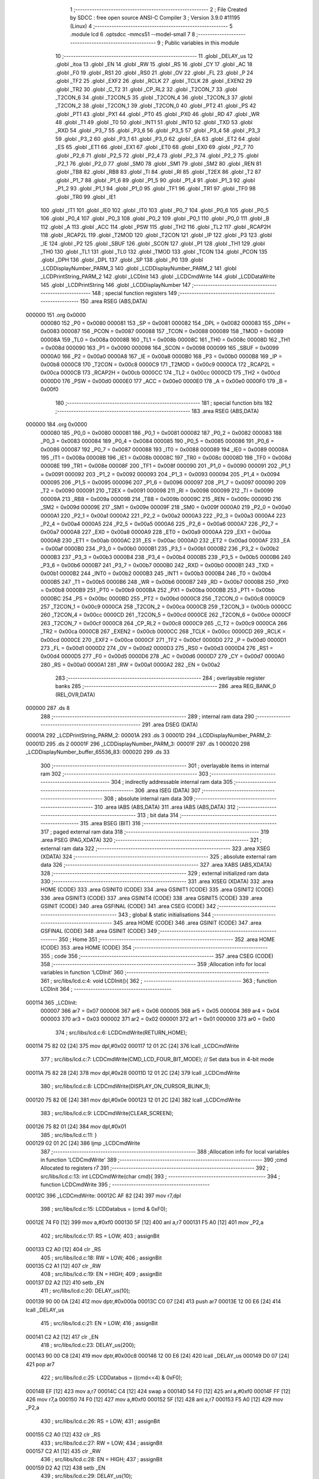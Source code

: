                                       1 ;--------------------------------------------------------
                                      2 ; File Created by SDCC : free open source ANSI-C Compiler
                                      3 ; Version 3.9.0 #11195 (Linux)
                                      4 ;--------------------------------------------------------
                                      5 	.module lcd
                                      6 	.optsdcc -mmcs51 --model-small
                                      7 	
                                      8 ;--------------------------------------------------------
                                      9 ; Public variables in this module
                                     10 ;--------------------------------------------------------
                                     11 	.globl _DELAY_us
                                     12 	.globl _itoa
                                     13 	.globl _EN
                                     14 	.globl _RW
                                     15 	.globl _RS
                                     16 	.globl _CY
                                     17 	.globl _AC
                                     18 	.globl _F0
                                     19 	.globl _RS1
                                     20 	.globl _RS0
                                     21 	.globl _OV
                                     22 	.globl _FL
                                     23 	.globl _P
                                     24 	.globl _TF2
                                     25 	.globl _EXF2
                                     26 	.globl _RCLK
                                     27 	.globl _TCLK
                                     28 	.globl _EXEN2
                                     29 	.globl _TR2
                                     30 	.globl _C_T2
                                     31 	.globl _CP_RL2
                                     32 	.globl _T2CON_7
                                     33 	.globl _T2CON_6
                                     34 	.globl _T2CON_5
                                     35 	.globl _T2CON_4
                                     36 	.globl _T2CON_3
                                     37 	.globl _T2CON_2
                                     38 	.globl _T2CON_1
                                     39 	.globl _T2CON_0
                                     40 	.globl _PT2
                                     41 	.globl _PS
                                     42 	.globl _PT1
                                     43 	.globl _PX1
                                     44 	.globl _PT0
                                     45 	.globl _PX0
                                     46 	.globl _RD
                                     47 	.globl _WR
                                     48 	.globl _T1
                                     49 	.globl _T0
                                     50 	.globl _INT1
                                     51 	.globl _INT0
                                     52 	.globl _TXD
                                     53 	.globl _RXD
                                     54 	.globl _P3_7
                                     55 	.globl _P3_6
                                     56 	.globl _P3_5
                                     57 	.globl _P3_4
                                     58 	.globl _P3_3
                                     59 	.globl _P3_2
                                     60 	.globl _P3_1
                                     61 	.globl _P3_0
                                     62 	.globl _EA
                                     63 	.globl _ET2
                                     64 	.globl _ES
                                     65 	.globl _ET1
                                     66 	.globl _EX1
                                     67 	.globl _ET0
                                     68 	.globl _EX0
                                     69 	.globl _P2_7
                                     70 	.globl _P2_6
                                     71 	.globl _P2_5
                                     72 	.globl _P2_4
                                     73 	.globl _P2_3
                                     74 	.globl _P2_2
                                     75 	.globl _P2_1
                                     76 	.globl _P2_0
                                     77 	.globl _SM0
                                     78 	.globl _SM1
                                     79 	.globl _SM2
                                     80 	.globl _REN
                                     81 	.globl _TB8
                                     82 	.globl _RB8
                                     83 	.globl _TI
                                     84 	.globl _RI
                                     85 	.globl _T2EX
                                     86 	.globl _T2
                                     87 	.globl _P1_7
                                     88 	.globl _P1_6
                                     89 	.globl _P1_5
                                     90 	.globl _P1_4
                                     91 	.globl _P1_3
                                     92 	.globl _P1_2
                                     93 	.globl _P1_1
                                     94 	.globl _P1_0
                                     95 	.globl _TF1
                                     96 	.globl _TR1
                                     97 	.globl _TF0
                                     98 	.globl _TR0
                                     99 	.globl _IE1
                                    100 	.globl _IT1
                                    101 	.globl _IE0
                                    102 	.globl _IT0
                                    103 	.globl _P0_7
                                    104 	.globl _P0_6
                                    105 	.globl _P0_5
                                    106 	.globl _P0_4
                                    107 	.globl _P0_3
                                    108 	.globl _P0_2
                                    109 	.globl _P0_1
                                    110 	.globl _P0_0
                                    111 	.globl _B
                                    112 	.globl _A
                                    113 	.globl _ACC
                                    114 	.globl _PSW
                                    115 	.globl _TH2
                                    116 	.globl _TL2
                                    117 	.globl _RCAP2H
                                    118 	.globl _RCAP2L
                                    119 	.globl _T2MOD
                                    120 	.globl _T2CON
                                    121 	.globl _IP
                                    122 	.globl _P3
                                    123 	.globl _IE
                                    124 	.globl _P2
                                    125 	.globl _SBUF
                                    126 	.globl _SCON
                                    127 	.globl _P1
                                    128 	.globl _TH1
                                    129 	.globl _TH0
                                    130 	.globl _TL1
                                    131 	.globl _TL0
                                    132 	.globl _TMOD
                                    133 	.globl _TCON
                                    134 	.globl _PCON
                                    135 	.globl _DPH
                                    136 	.globl _DPL
                                    137 	.globl _SP
                                    138 	.globl _P0
                                    139 	.globl _LCDDisplayNumber_PARM_3
                                    140 	.globl _LCDDisplayNumber_PARM_2
                                    141 	.globl _LCDPrintString_PARM_2
                                    142 	.globl _LCDInit
                                    143 	.globl _LCDCmdWrite
                                    144 	.globl _LCDDataWrite
                                    145 	.globl _LCDPrintString
                                    146 	.globl _LCDDisplayNumber
                                    147 ;--------------------------------------------------------
                                    148 ; special function registers
                                    149 ;--------------------------------------------------------
                                    150 	.area RSEG    (ABS,DATA)
      000000                        151 	.org 0x0000
                           000080   152 _P0	=	0x0080
                           000081   153 _SP	=	0x0081
                           000082   154 _DPL	=	0x0082
                           000083   155 _DPH	=	0x0083
                           000087   156 _PCON	=	0x0087
                           000088   157 _TCON	=	0x0088
                           000089   158 _TMOD	=	0x0089
                           00008A   159 _TL0	=	0x008a
                           00008B   160 _TL1	=	0x008b
                           00008C   161 _TH0	=	0x008c
                           00008D   162 _TH1	=	0x008d
                           000090   163 _P1	=	0x0090
                           000098   164 _SCON	=	0x0098
                           000099   165 _SBUF	=	0x0099
                           0000A0   166 _P2	=	0x00a0
                           0000A8   167 _IE	=	0x00a8
                           0000B0   168 _P3	=	0x00b0
                           0000B8   169 _IP	=	0x00b8
                           0000C8   170 _T2CON	=	0x00c8
                           0000C9   171 _T2MOD	=	0x00c9
                           0000CA   172 _RCAP2L	=	0x00ca
                           0000CB   173 _RCAP2H	=	0x00cb
                           0000CC   174 _TL2	=	0x00cc
                           0000CD   175 _TH2	=	0x00cd
                           0000D0   176 _PSW	=	0x00d0
                           0000E0   177 _ACC	=	0x00e0
                           0000E0   178 _A	=	0x00e0
                           0000F0   179 _B	=	0x00f0
                                    180 ;--------------------------------------------------------
                                    181 ; special function bits
                                    182 ;--------------------------------------------------------
                                    183 	.area RSEG    (ABS,DATA)
      000000                        184 	.org 0x0000
                           000080   185 _P0_0	=	0x0080
                           000081   186 _P0_1	=	0x0081
                           000082   187 _P0_2	=	0x0082
                           000083   188 _P0_3	=	0x0083
                           000084   189 _P0_4	=	0x0084
                           000085   190 _P0_5	=	0x0085
                           000086   191 _P0_6	=	0x0086
                           000087   192 _P0_7	=	0x0087
                           000088   193 _IT0	=	0x0088
                           000089   194 _IE0	=	0x0089
                           00008A   195 _IT1	=	0x008a
                           00008B   196 _IE1	=	0x008b
                           00008C   197 _TR0	=	0x008c
                           00008D   198 _TF0	=	0x008d
                           00008E   199 _TR1	=	0x008e
                           00008F   200 _TF1	=	0x008f
                           000090   201 _P1_0	=	0x0090
                           000091   202 _P1_1	=	0x0091
                           000092   203 _P1_2	=	0x0092
                           000093   204 _P1_3	=	0x0093
                           000094   205 _P1_4	=	0x0094
                           000095   206 _P1_5	=	0x0095
                           000096   207 _P1_6	=	0x0096
                           000097   208 _P1_7	=	0x0097
                           000090   209 _T2	=	0x0090
                           000091   210 _T2EX	=	0x0091
                           000098   211 _RI	=	0x0098
                           000099   212 _TI	=	0x0099
                           00009A   213 _RB8	=	0x009a
                           00009B   214 _TB8	=	0x009b
                           00009C   215 _REN	=	0x009c
                           00009D   216 _SM2	=	0x009d
                           00009E   217 _SM1	=	0x009e
                           00009F   218 _SM0	=	0x009f
                           0000A0   219 _P2_0	=	0x00a0
                           0000A1   220 _P2_1	=	0x00a1
                           0000A2   221 _P2_2	=	0x00a2
                           0000A3   222 _P2_3	=	0x00a3
                           0000A4   223 _P2_4	=	0x00a4
                           0000A5   224 _P2_5	=	0x00a5
                           0000A6   225 _P2_6	=	0x00a6
                           0000A7   226 _P2_7	=	0x00a7
                           0000A8   227 _EX0	=	0x00a8
                           0000A9   228 _ET0	=	0x00a9
                           0000AA   229 _EX1	=	0x00aa
                           0000AB   230 _ET1	=	0x00ab
                           0000AC   231 _ES	=	0x00ac
                           0000AD   232 _ET2	=	0x00ad
                           0000AF   233 _EA	=	0x00af
                           0000B0   234 _P3_0	=	0x00b0
                           0000B1   235 _P3_1	=	0x00b1
                           0000B2   236 _P3_2	=	0x00b2
                           0000B3   237 _P3_3	=	0x00b3
                           0000B4   238 _P3_4	=	0x00b4
                           0000B5   239 _P3_5	=	0x00b5
                           0000B6   240 _P3_6	=	0x00b6
                           0000B7   241 _P3_7	=	0x00b7
                           0000B0   242 _RXD	=	0x00b0
                           0000B1   243 _TXD	=	0x00b1
                           0000B2   244 _INT0	=	0x00b2
                           0000B3   245 _INT1	=	0x00b3
                           0000B4   246 _T0	=	0x00b4
                           0000B5   247 _T1	=	0x00b5
                           0000B6   248 _WR	=	0x00b6
                           0000B7   249 _RD	=	0x00b7
                           0000B8   250 _PX0	=	0x00b8
                           0000B9   251 _PT0	=	0x00b9
                           0000BA   252 _PX1	=	0x00ba
                           0000BB   253 _PT1	=	0x00bb
                           0000BC   254 _PS	=	0x00bc
                           0000BD   255 _PT2	=	0x00bd
                           0000C8   256 _T2CON_0	=	0x00c8
                           0000C9   257 _T2CON_1	=	0x00c9
                           0000CA   258 _T2CON_2	=	0x00ca
                           0000CB   259 _T2CON_3	=	0x00cb
                           0000CC   260 _T2CON_4	=	0x00cc
                           0000CD   261 _T2CON_5	=	0x00cd
                           0000CE   262 _T2CON_6	=	0x00ce
                           0000CF   263 _T2CON_7	=	0x00cf
                           0000C8   264 _CP_RL2	=	0x00c8
                           0000C9   265 _C_T2	=	0x00c9
                           0000CA   266 _TR2	=	0x00ca
                           0000CB   267 _EXEN2	=	0x00cb
                           0000CC   268 _TCLK	=	0x00cc
                           0000CD   269 _RCLK	=	0x00cd
                           0000CE   270 _EXF2	=	0x00ce
                           0000CF   271 _TF2	=	0x00cf
                           0000D0   272 _P	=	0x00d0
                           0000D1   273 _FL	=	0x00d1
                           0000D2   274 _OV	=	0x00d2
                           0000D3   275 _RS0	=	0x00d3
                           0000D4   276 _RS1	=	0x00d4
                           0000D5   277 _F0	=	0x00d5
                           0000D6   278 _AC	=	0x00d6
                           0000D7   279 _CY	=	0x00d7
                           0000A0   280 _RS	=	0x00a0
                           0000A1   281 _RW	=	0x00a1
                           0000A2   282 _EN	=	0x00a2
                                    283 ;--------------------------------------------------------
                                    284 ; overlayable register banks
                                    285 ;--------------------------------------------------------
                                    286 	.area REG_BANK_0	(REL,OVR,DATA)
      000000                        287 	.ds 8
                                    288 ;--------------------------------------------------------
                                    289 ; internal ram data
                                    290 ;--------------------------------------------------------
                                    291 	.area DSEG    (DATA)
      00001A                        292 _LCDPrintString_PARM_2:
      00001A                        293 	.ds 3
      00001D                        294 _LCDDisplayNumber_PARM_2:
      00001D                        295 	.ds 2
      00001F                        296 _LCDDisplayNumber_PARM_3:
      00001F                        297 	.ds 1
      000020                        298 _LCDDisplayNumber_buffer_65536_83:
      000020                        299 	.ds 33
                                    300 ;--------------------------------------------------------
                                    301 ; overlayable items in internal ram 
                                    302 ;--------------------------------------------------------
                                    303 ;--------------------------------------------------------
                                    304 ; indirectly addressable internal ram data
                                    305 ;--------------------------------------------------------
                                    306 	.area ISEG    (DATA)
                                    307 ;--------------------------------------------------------
                                    308 ; absolute internal ram data
                                    309 ;--------------------------------------------------------
                                    310 	.area IABS    (ABS,DATA)
                                    311 	.area IABS    (ABS,DATA)
                                    312 ;--------------------------------------------------------
                                    313 ; bit data
                                    314 ;--------------------------------------------------------
                                    315 	.area BSEG    (BIT)
                                    316 ;--------------------------------------------------------
                                    317 ; paged external ram data
                                    318 ;--------------------------------------------------------
                                    319 	.area PSEG    (PAG,XDATA)
                                    320 ;--------------------------------------------------------
                                    321 ; external ram data
                                    322 ;--------------------------------------------------------
                                    323 	.area XSEG    (XDATA)
                                    324 ;--------------------------------------------------------
                                    325 ; absolute external ram data
                                    326 ;--------------------------------------------------------
                                    327 	.area XABS    (ABS,XDATA)
                                    328 ;--------------------------------------------------------
                                    329 ; external initialized ram data
                                    330 ;--------------------------------------------------------
                                    331 	.area XISEG   (XDATA)
                                    332 	.area HOME    (CODE)
                                    333 	.area GSINIT0 (CODE)
                                    334 	.area GSINIT1 (CODE)
                                    335 	.area GSINIT2 (CODE)
                                    336 	.area GSINIT3 (CODE)
                                    337 	.area GSINIT4 (CODE)
                                    338 	.area GSINIT5 (CODE)
                                    339 	.area GSINIT  (CODE)
                                    340 	.area GSFINAL (CODE)
                                    341 	.area CSEG    (CODE)
                                    342 ;--------------------------------------------------------
                                    343 ; global & static initialisations
                                    344 ;--------------------------------------------------------
                                    345 	.area HOME    (CODE)
                                    346 	.area GSINIT  (CODE)
                                    347 	.area GSFINAL (CODE)
                                    348 	.area GSINIT  (CODE)
                                    349 ;--------------------------------------------------------
                                    350 ; Home
                                    351 ;--------------------------------------------------------
                                    352 	.area HOME    (CODE)
                                    353 	.area HOME    (CODE)
                                    354 ;--------------------------------------------------------
                                    355 ; code
                                    356 ;--------------------------------------------------------
                                    357 	.area CSEG    (CODE)
                                    358 ;------------------------------------------------------------
                                    359 ;Allocation info for local variables in function 'LCDInit'
                                    360 ;------------------------------------------------------------
                                    361 ;	src/libs/lcd.c:4: void LCDInit(){
                                    362 ;	-----------------------------------------
                                    363 ;	 function LCDInit
                                    364 ;	-----------------------------------------
      000114                        365 _LCDInit:
                           000007   366 	ar7 = 0x07
                           000006   367 	ar6 = 0x06
                           000005   368 	ar5 = 0x05
                           000004   369 	ar4 = 0x04
                           000003   370 	ar3 = 0x03
                           000002   371 	ar2 = 0x02
                           000001   372 	ar1 = 0x01
                           000000   373 	ar0 = 0x00
                                    374 ;	src/libs/lcd.c:6: LCDCmdWrite(RETURN_HOME);
      000114 75 82 02         [24]  375 	mov	dpl,#0x02
      000117 12 01 2C         [24]  376 	lcall	_LCDCmdWrite
                                    377 ;	src/libs/lcd.c:7: LCDCmdWrite(CMD_LCD_FOUR_BIT_MODE);             // Set data bus in 4-bit mode
      00011A 75 82 28         [24]  378 	mov	dpl,#0x28
      00011D 12 01 2C         [24]  379 	lcall	_LCDCmdWrite
                                    380 ;	src/libs/lcd.c:8: LCDCmdWrite(DISPLAY_ON_CURSOR_BLINK_1);
      000120 75 82 0E         [24]  381 	mov	dpl,#0x0e
      000123 12 01 2C         [24]  382 	lcall	_LCDCmdWrite
                                    383 ;	src/libs/lcd.c:9: LCDCmdWrite(CLEAR_SCREEN);
      000126 75 82 01         [24]  384 	mov	dpl,#0x01
                                    385 ;	src/libs/lcd.c:11: }
      000129 02 01 2C         [24]  386 	ljmp	_LCDCmdWrite
                                    387 ;------------------------------------------------------------
                                    388 ;Allocation info for local variables in function 'LCDCmdWrite'
                                    389 ;------------------------------------------------------------
                                    390 ;cmd                       Allocated to registers r7 
                                    391 ;------------------------------------------------------------
                                    392 ;	src/libs/lcd.c:13: int LCDCmdWrite(char cmd){
                                    393 ;	-----------------------------------------
                                    394 ;	 function LCDCmdWrite
                                    395 ;	-----------------------------------------
      00012C                        396 _LCDCmdWrite:
      00012C AF 82            [24]  397 	mov	r7,dpl
                                    398 ;	src/libs/lcd.c:15: LCDDatabus = (cmd & 0xF0);
      00012E 74 F0            [12]  399 	mov	a,#0xf0
      000130 5F               [12]  400 	anl	a,r7
      000131 F5 A0            [12]  401 	mov	_P2,a
                                    402 ;	src/libs/lcd.c:17: RS = LOW;
                                    403 ;	assignBit
      000133 C2 A0            [12]  404 	clr	_RS
                                    405 ;	src/libs/lcd.c:18: RW = LOW;
                                    406 ;	assignBit
      000135 C2 A1            [12]  407 	clr	_RW
                                    408 ;	src/libs/lcd.c:19: EN = HIGH;
                                    409 ;	assignBit
      000137 D2 A2            [12]  410 	setb	_EN
                                    411 ;	src/libs/lcd.c:20: DELAY_us(10);
      000139 90 00 0A         [24]  412 	mov	dptr,#0x000a
      00013C C0 07            [24]  413 	push	ar7
      00013E 12 00 E6         [24]  414 	lcall	_DELAY_us
                                    415 ;	src/libs/lcd.c:21: EN = LOW;
                                    416 ;	assignBit
      000141 C2 A2            [12]  417 	clr	_EN
                                    418 ;	src/libs/lcd.c:23: DELAY_us(200);
      000143 90 00 C8         [24]  419 	mov	dptr,#0x00c8
      000146 12 00 E6         [24]  420 	lcall	_DELAY_us
      000149 D0 07            [24]  421 	pop	ar7
                                    422 ;	src/libs/lcd.c:25: LCDDatabus = ((cmd<<4) & 0xF0);
      00014B EF               [12]  423 	mov	a,r7
      00014C C4               [12]  424 	swap	a
      00014D 54 F0            [12]  425 	anl	a,#0xf0
      00014F FF               [12]  426 	mov	r7,a
      000150 74 F0            [12]  427 	mov	a,#0xf0
      000152 5F               [12]  428 	anl	a,r7
      000153 F5 A0            [12]  429 	mov	_P2,a
                                    430 ;	src/libs/lcd.c:26: RS = LOW;
                                    431 ;	assignBit
      000155 C2 A0            [12]  432 	clr	_RS
                                    433 ;	src/libs/lcd.c:27: RW = LOW;
                                    434 ;	assignBit
      000157 C2 A1            [12]  435 	clr	_RW
                                    436 ;	src/libs/lcd.c:28: EN = HIGH;
                                    437 ;	assignBit
      000159 D2 A2            [12]  438 	setb	_EN
                                    439 ;	src/libs/lcd.c:29: DELAY_us(10);
      00015B 90 00 0A         [24]  440 	mov	dptr,#0x000a
      00015E 12 00 E6         [24]  441 	lcall	_DELAY_us
                                    442 ;	src/libs/lcd.c:30: EN = LOW;
                                    443 ;	assignBit
      000161 C2 A2            [12]  444 	clr	_EN
                                    445 ;	src/libs/lcd.c:32: DELAY_us(200);
      000163 90 00 C8         [24]  446 	mov	dptr,#0x00c8
      000166 12 00 E6         [24]  447 	lcall	_DELAY_us
                                    448 ;	src/libs/lcd.c:33: return 0;
      000169 90 00 00         [24]  449 	mov	dptr,#0x0000
                                    450 ;	src/libs/lcd.c:34: }
      00016C 22               [24]  451 	ret
                                    452 ;------------------------------------------------------------
                                    453 ;Allocation info for local variables in function 'LCDDataWrite'
                                    454 ;------------------------------------------------------------
                                    455 ;data                      Allocated to registers r7 
                                    456 ;------------------------------------------------------------
                                    457 ;	src/libs/lcd.c:36: int LCDDataWrite(char data){
                                    458 ;	-----------------------------------------
                                    459 ;	 function LCDDataWrite
                                    460 ;	-----------------------------------------
      00016D                        461 _LCDDataWrite:
      00016D AF 82            [24]  462 	mov	r7,dpl
                                    463 ;	src/libs/lcd.c:38: LCDDatabus = (data & 0xF0);
      00016F 74 F0            [12]  464 	mov	a,#0xf0
      000171 5F               [12]  465 	anl	a,r7
      000172 F5 A0            [12]  466 	mov	_P2,a
                                    467 ;	src/libs/lcd.c:39: RS = HIGH;
                                    468 ;	assignBit
      000174 D2 A0            [12]  469 	setb	_RS
                                    470 ;	src/libs/lcd.c:40: RW = LOW;
                                    471 ;	assignBit
      000176 C2 A1            [12]  472 	clr	_RW
                                    473 ;	src/libs/lcd.c:41: EN = HIGH;
                                    474 ;	assignBit
      000178 D2 A2            [12]  475 	setb	_EN
                                    476 ;	src/libs/lcd.c:42: DELAY_us(10);
      00017A 90 00 0A         [24]  477 	mov	dptr,#0x000a
      00017D C0 07            [24]  478 	push	ar7
      00017F 12 00 E6         [24]  479 	lcall	_DELAY_us
                                    480 ;	src/libs/lcd.c:43: EN = LOW;
                                    481 ;	assignBit
      000182 C2 A2            [12]  482 	clr	_EN
                                    483 ;	src/libs/lcd.c:45: DELAY_us(200);
      000184 90 00 C8         [24]  484 	mov	dptr,#0x00c8
      000187 12 00 E6         [24]  485 	lcall	_DELAY_us
      00018A D0 07            [24]  486 	pop	ar7
                                    487 ;	src/libs/lcd.c:47: LCDDatabus = ((data<<4) & 0xF0);
      00018C EF               [12]  488 	mov	a,r7
      00018D C4               [12]  489 	swap	a
      00018E 54 F0            [12]  490 	anl	a,#0xf0
      000190 FF               [12]  491 	mov	r7,a
      000191 74 F0            [12]  492 	mov	a,#0xf0
      000193 5F               [12]  493 	anl	a,r7
      000194 F5 A0            [12]  494 	mov	_P2,a
                                    495 ;	src/libs/lcd.c:48: RS = HIGH;
                                    496 ;	assignBit
      000196 D2 A0            [12]  497 	setb	_RS
                                    498 ;	src/libs/lcd.c:49: RW = LOW;
                                    499 ;	assignBit
      000198 C2 A1            [12]  500 	clr	_RW
                                    501 ;	src/libs/lcd.c:50: EN = HIGH;
                                    502 ;	assignBit
      00019A D2 A2            [12]  503 	setb	_EN
                                    504 ;	src/libs/lcd.c:51: DELAY_us(10);
      00019C 90 00 0A         [24]  505 	mov	dptr,#0x000a
      00019F 12 00 E6         [24]  506 	lcall	_DELAY_us
                                    507 ;	src/libs/lcd.c:52: EN = LOW;
                                    508 ;	assignBit
      0001A2 C2 A2            [12]  509 	clr	_EN
                                    510 ;	src/libs/lcd.c:54: DELAY_us(200);
      0001A4 90 00 C8         [24]  511 	mov	dptr,#0x00c8
      0001A7 12 00 E6         [24]  512 	lcall	_DELAY_us
                                    513 ;	src/libs/lcd.c:55: return 0;
      0001AA 90 00 00         [24]  514 	mov	dptr,#0x0000
                                    515 ;	src/libs/lcd.c:56: }
      0001AD 22               [24]  516 	ret
                                    517 ;------------------------------------------------------------
                                    518 ;Allocation info for local variables in function 'LCDPrintString'
                                    519 ;------------------------------------------------------------
                                    520 ;string                    Allocated with name '_LCDPrintString_PARM_2'
                                    521 ;line                      Allocated to registers r7 
                                    522 ;------------------------------------------------------------
                                    523 ;	src/libs/lcd.c:58: void LCDPrintString(uint8_t line, char* string){
                                    524 ;	-----------------------------------------
                                    525 ;	 function LCDPrintString
                                    526 ;	-----------------------------------------
      0001AE                        527 _LCDPrintString:
                                    528 ;	src/libs/lcd.c:59: switch (line)
      0001AE E5 82            [12]  529 	mov	a,dpl
      0001B0 FF               [12]  530 	mov	r7,a
      0001B1 24 FC            [12]  531 	add	a,#0xff - 0x03
      0001B3 40 2C            [24]  532 	jc	00114$
      0001B5 EF               [12]  533 	mov	a,r7
      0001B6 2F               [12]  534 	add	a,r7
                                    535 ;	src/libs/lcd.c:61: case FIRST_LINE:
      0001B7 90 01 BB         [24]  536 	mov	dptr,#00126$
      0001BA 73               [24]  537 	jmp	@a+dptr
      0001BB                        538 00126$:
      0001BB 80 06            [24]  539 	sjmp	00101$
      0001BD 80 0C            [24]  540 	sjmp	00102$
      0001BF 80 12            [24]  541 	sjmp	00103$
      0001C1 80 18            [24]  542 	sjmp	00104$
      0001C3                        543 00101$:
                                    544 ;	src/libs/lcd.c:62: LCDCmdWrite(CURSOR_TO_FIRST_LINE);
      0001C3 75 82 80         [24]  545 	mov	dpl,#0x80
      0001C6 12 01 2C         [24]  546 	lcall	_LCDCmdWrite
                                    547 ;	src/libs/lcd.c:63: break;
                                    548 ;	src/libs/lcd.c:64: case SECOND_LINE:
      0001C9 80 16            [24]  549 	sjmp	00114$
      0001CB                        550 00102$:
                                    551 ;	src/libs/lcd.c:65: LCDCmdWrite(CURSOR_TO_SECOND_LINE);
      0001CB 75 82 C0         [24]  552 	mov	dpl,#0xc0
      0001CE 12 01 2C         [24]  553 	lcall	_LCDCmdWrite
                                    554 ;	src/libs/lcd.c:66: break;
                                    555 ;	src/libs/lcd.c:67: case THIRD_LINE:
      0001D1 80 0E            [24]  556 	sjmp	00114$
      0001D3                        557 00103$:
                                    558 ;	src/libs/lcd.c:68: LCDCmdWrite(CURSOR_TO_THIRD_LINE);
      0001D3 75 82 90         [24]  559 	mov	dpl,#0x90
      0001D6 12 01 2C         [24]  560 	lcall	_LCDCmdWrite
                                    561 ;	src/libs/lcd.c:69: break;
                                    562 ;	src/libs/lcd.c:70: case FORTH_LINE:
      0001D9 80 06            [24]  563 	sjmp	00114$
      0001DB                        564 00104$:
                                    565 ;	src/libs/lcd.c:71: LCDCmdWrite(CURSOR_TO_FORTH_LINE);
      0001DB 75 82 D0         [24]  566 	mov	dpl,#0xd0
      0001DE 12 01 2C         [24]  567 	lcall	_LCDCmdWrite
                                    568 ;	src/libs/lcd.c:77: while(*string){
      0001E1                        569 00114$:
      0001E1 AD 1A            [24]  570 	mov	r5,_LCDPrintString_PARM_2
      0001E3 AE 1B            [24]  571 	mov	r6,(_LCDPrintString_PARM_2 + 1)
      0001E5 AF 1C            [24]  572 	mov	r7,(_LCDPrintString_PARM_2 + 2)
      0001E7                        573 00107$:
      0001E7 8D 82            [24]  574 	mov	dpl,r5
      0001E9 8E 83            [24]  575 	mov	dph,r6
      0001EB 8F F0            [24]  576 	mov	b,r7
      0001ED 12 05 AA         [24]  577 	lcall	__gptrget
      0001F0 FC               [12]  578 	mov	r4,a
      0001F1 60 18            [24]  579 	jz	00110$
                                    580 ;	src/libs/lcd.c:78: LCDDataWrite(*string++);
      0001F3 8C 82            [24]  581 	mov	dpl,r4
      0001F5 0D               [12]  582 	inc	r5
      0001F6 BD 00 01         [24]  583 	cjne	r5,#0x00,00128$
      0001F9 0E               [12]  584 	inc	r6
      0001FA                        585 00128$:
      0001FA C0 07            [24]  586 	push	ar7
      0001FC C0 06            [24]  587 	push	ar6
      0001FE C0 05            [24]  588 	push	ar5
      000200 12 01 6D         [24]  589 	lcall	_LCDDataWrite
      000203 D0 05            [24]  590 	pop	ar5
      000205 D0 06            [24]  591 	pop	ar6
      000207 D0 07            [24]  592 	pop	ar7
      000209 80 DC            [24]  593 	sjmp	00107$
      00020B                        594 00110$:
                                    595 ;	src/libs/lcd.c:80: }
      00020B 22               [24]  596 	ret
                                    597 ;------------------------------------------------------------
                                    598 ;Allocation info for local variables in function 'LCDDisplayNumber'
                                    599 ;------------------------------------------------------------
                                    600 ;number                    Allocated with name '_LCDDisplayNumber_PARM_2'
                                    601 ;radix                     Allocated with name '_LCDDisplayNumber_PARM_3'
                                    602 ;line                      Allocated to registers r7 
                                    603 ;buffer                    Allocated with name '_LCDDisplayNumber_buffer_65536_83'
                                    604 ;------------------------------------------------------------
                                    605 ;	src/libs/lcd.c:82: void LCDDisplayNumber(uint8_t line,int number,unsigned char radix)
                                    606 ;	-----------------------------------------
                                    607 ;	 function LCDDisplayNumber
                                    608 ;	-----------------------------------------
      00020C                        609 _LCDDisplayNumber:
      00020C AF 82            [24]  610 	mov	r7,dpl
                                    611 ;	src/libs/lcd.c:85: itoa(number,buffer,radix);
      00020E 75 41 20         [24]  612 	mov	_itoa_PARM_2,#_LCDDisplayNumber_buffer_65536_83
      000211 75 42 00         [24]  613 	mov	(_itoa_PARM_2 + 1),#0x00
      000214 75 43 40         [24]  614 	mov	(_itoa_PARM_2 + 2),#0x40
      000217 85 1F 44         [24]  615 	mov	_itoa_PARM_3,_LCDDisplayNumber_PARM_3
      00021A 75 45 00         [24]  616 	mov	(_itoa_PARM_3 + 1),#0x00
      00021D 85 1D 82         [24]  617 	mov	dpl,_LCDDisplayNumber_PARM_2
      000220 85 1E 83         [24]  618 	mov	dph,(_LCDDisplayNumber_PARM_2 + 1)
      000223 C0 07            [24]  619 	push	ar7
      000225 12 03 B4         [24]  620 	lcall	_itoa
      000228 D0 07            [24]  621 	pop	ar7
                                    622 ;	src/libs/lcd.c:86: LCDPrintString(line, buffer);
      00022A 75 1A 20         [24]  623 	mov	_LCDPrintString_PARM_2,#_LCDDisplayNumber_buffer_65536_83
      00022D 75 1B 00         [24]  624 	mov	(_LCDPrintString_PARM_2 + 1),#0x00
      000230 75 1C 40         [24]  625 	mov	(_LCDPrintString_PARM_2 + 2),#0x40
      000233 8F 82            [24]  626 	mov	dpl,r7
                                    627 ;	src/libs/lcd.c:87: }
      000235 02 01 AE         [24]  628 	ljmp	_LCDPrintString
                                    629 	.area CSEG    (CODE)
                                    630 	.area CONST   (CODE)
                                    631 	.area XINIT   (CODE)
                                    632 	.area CABS    (ABS,CODE)
